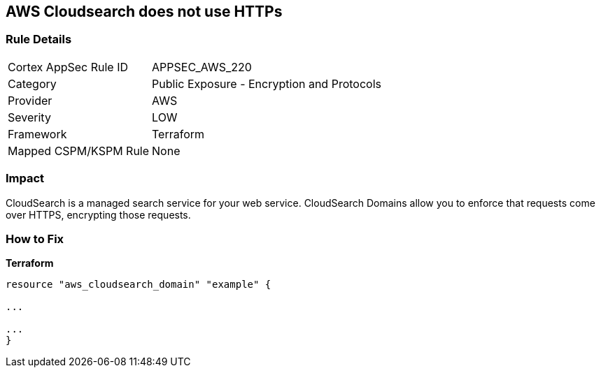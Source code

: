 == AWS Cloudsearch does not use HTTPs


=== Rule Details

[cols="1,2"]
|===
|Cortex AppSec Rule ID |APPSEC_AWS_220
|Category |Public Exposure - Encryption and Protocols
|Provider |AWS
|Severity |LOW
|Framework |Terraform
|Mapped CSPM/KSPM Rule |None
|===


=== Impact
CloudSearch is a managed search service for your web service.
CloudSearch Domains allow you to enforce that requests come over HTTPS, encrypting those requests.

=== How to Fix


*Terraform* 


----
resource "aws_cloudsearch_domain" "example" {

...

...
}
----
